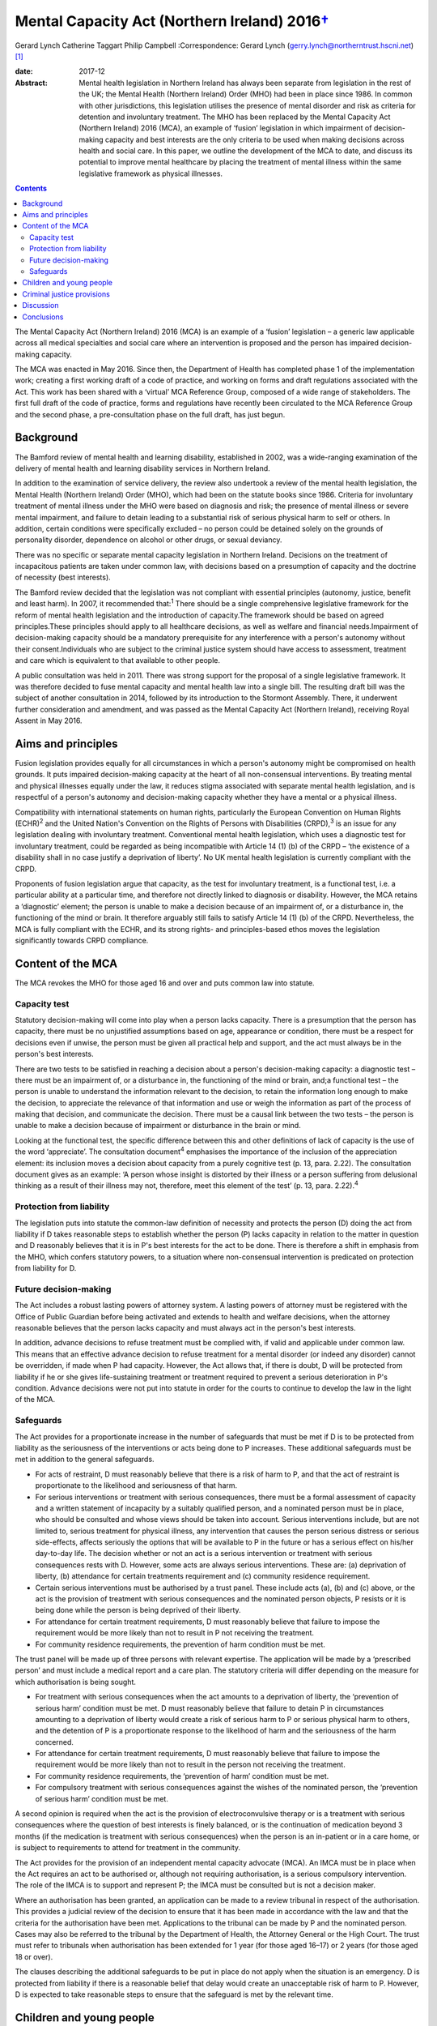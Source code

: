 =========================================================
Mental Capacity Act (Northern Ireland) 2016\ `† <#fn1>`__
=========================================================



Gerard Lynch
Catherine Taggart
Philip Campbell
:Correspondence: Gerard Lynch
(gerry.lynch@northerntrust.hscni.net)  [1]_

:date: 2017-12

:Abstract:
   Mental health legislation in Northern Ireland has always been
   separate from legislation in the rest of the UK; the Mental Health
   (Northern Ireland) Order (MHO) had been in place since 1986. In
   common with other jurisdictions, this legislation utilises the
   presence of mental disorder and risk as criteria for detention and
   involuntary treatment. The MHO has been replaced by the Mental
   Capacity Act (Northern Ireland) 2016 (MCA), an example of ‘fusion’
   legislation in which impairment of decision-making capacity and best
   interests are the only criteria to be used when making decisions
   across health and social care. In this paper, we outline the
   development of the MCA to date, and discuss its potential to improve
   mental healthcare by placing the treatment of mental illness within
   the same legislative framework as physical illnesses.


.. contents::
   :depth: 3
..

The Mental Capacity Act (Northern Ireland) 2016 (MCA) is an example of a
‘fusion’ legislation – a generic law applicable across all medical
specialties and social care where an intervention is proposed and the
person has impaired decision-making capacity.

The MCA was enacted in May 2016. Since then, the Department of Health
has completed phase 1 of the implementation work; creating a first
working draft of a code of practice, and working on forms and draft
regulations associated with the Act. This work has been shared with a
‘virtual’ MCA Reference Group, composed of a wide range of stakeholders.
The first full draft of the code of practice, forms and regulations have
recently been circulated to the MCA Reference Group and the second
phase, a pre-consultation phase on the full draft, has just begun.

.. _S1:

Background
==========

The Bamford review of mental health and learning disability, established
in 2002, was a wide-ranging examination of the delivery of mental health
and learning disability services in Northern Ireland.

In addition to the examination of service delivery, the review also
undertook a review of the mental health legislation, the Mental Health
(Northern Ireland) Order (MHO), which had been on the statute books
since 1986. Criteria for involuntary treatment of mental illness under
the MHO were based on diagnosis and risk; the presence of mental illness
or severe mental impairment, and failure to detain leading to a
substantial risk of serious physical harm to self or others. In
addition, certain conditions were specifically excluded – no person
could be detained solely on the grounds of personality disorder,
dependence on alcohol or other drugs, or sexual deviancy.

There was no specific or separate mental capacity legislation in
Northern Ireland. Decisions on the treatment of incapacitous patients
are taken under common law, with decisions based on a presumption of
capacity and the doctrine of necessity (best interests).

The Bamford review decided that the legislation was not compliant with
essential principles (autonomy, justice, benefit and least harm). In
2007, it recommended that::sup:`1` There should be a single
comprehensive legislative framework for the reform of mental health
legislation and the introduction of capacity.The framework should be
based on agreed principles.These principles should apply to all
healthcare decisions, as well as welfare and financial needs.Impairment
of decision-making capacity should be a mandatory prerequisite for any
interference with a person's autonomy without their consent.Individuals
who are subject to the criminal justice system should have access to
assessment, treatment and care which is equivalent to that available to
other people.

A public consultation was held in 2011. There was strong support for the
proposal of a single legislative framework. It was therefore decided to
fuse mental capacity and mental health law into a single bill. The
resulting draft bill was the subject of another consultation in 2014,
followed by its introduction to the Stormont Assembly. There, it
underwent further consideration and amendment, and was passed as the
Mental Capacity Act (Northern Ireland), receiving Royal Assent in May
2016.

.. _S2:

Aims and principles
===================

Fusion legislation provides equally for all circumstances in which a
person's autonomy might be compromised on health grounds. It puts
impaired decision-making capacity at the heart of all non-consensual
interventions. By treating mental and physical illnesses equally under
the law, it reduces stigma associated with separate mental health
legislation, and is respectful of a person's autonomy and
decision-making capacity whether they have a mental or a physical
illness.

Compatibility with international statements on human rights,
particularly the European Convention on Human Rights (ECHR)\ :sup:`2`
and the United Nation's Convention on the Rights of Persons with
Disabilities (CRPD),\ :sup:`3` is an issue for any legislation dealing
with involuntary treatment. Conventional mental health legislation,
which uses a diagnostic test for involuntary treatment, could be
regarded as being incompatible with Article 14 (1) (b) of the CRPD –
‘the existence of a disability shall in no case justify a deprivation of
liberty’. No UK mental health legislation is currently compliant with
the CRPD.

Proponents of fusion legislation argue that capacity, as the test for
involuntary treatment, is a functional test, i.e. a particular ability
at a particular time, and therefore not directly linked to diagnosis or
disability. However, the MCA retains a ‘diagnostic’ element; the person
is unable to make a decision because of an impairment of, or a
disturbance in, the functioning of the mind or brain. It therefore
arguably still fails to satisfy Article 14 (1) (b) of the CRPD.
Nevertheless, the MCA is fully compliant with the ECHR, and its strong
rights- and principles-based ethos moves the legislation significantly
towards CRPD compliance.

.. _S3:

Content of the MCA
==================

The MCA revokes the MHO for those aged 16 and over and puts common law
into statute.

.. _S4:

Capacity test
-------------

Statutory decision-making will come into play when a person lacks
capacity. There is a presumption that the person has capacity, there
must be no unjustified assumptions based on age, appearance or
condition, there must be a respect for decisions even if unwise, the
person must be given all practical help and support, and the act must
always be in the person's best interests.

There are two tests to be satisfied in reaching a decision about a
person's decision-making capacity: a diagnostic test – there must be an
impairment of, or a disturbance in, the functioning of the mind or
brain, and;a functional test – the person is unable to understand the
information relevant to the decision, to retain the information long
enough to make the decision, to appreciate the relevance of that
information and use or weigh the information as part of the process of
making that decision, and communicate the decision. There must be a
causal link between the two tests – the person is unable to make a
decision because of impairment or disturbance in the brain or mind.

Looking at the functional test, the specific difference between this and
other definitions of lack of capacity is the use of the word
‘appreciate’. The consultation document\ :sup:`4` emphasises the
importance of the inclusion of the appreciation element: its inclusion
moves a decision about capacity from a purely cognitive test (p. 13,
para. 2.22). The consultation document gives as an example: ‘A person
whose insight is distorted by their illness or a person suffering from
delusional thinking as a result of their illness may not, therefore,
meet this element of the test’ (p. 13, para. 2.22).\ :sup:`4`

.. _S5:

Protection from liability
-------------------------

The legislation puts into statute the common-law definition of necessity
and protects the person (D) doing the act from liability if D takes
reasonable steps to establish whether the person (P) lacks capacity in
relation to the matter in question and D reasonably believes that it is
in P's best interests for the act to be done. There is therefore a shift
in emphasis from the MHO, which confers statutory powers, to a situation
where non-consensual intervention is predicated on protection from
liability for D.

.. _S6:

Future decision-making
----------------------

The Act includes a robust lasting powers of attorney system. A lasting
powers of attorney must be registered with the Office of Public Guardian
before being activated and extends to health and welfare decisions, when
the attorney reasonable believes that the person lacks capacity and must
always act in the person's best interests.

In addition, advance decisions to refuse treatment must be complied
with, if valid and applicable under common law. This means that an
effective advance decision to refuse treatment for a mental disorder (or
indeed any disorder) cannot be overridden, if made when P had capacity.
However, the Act allows that, if there is doubt, D will be protected
from liability if he or she gives life-sustaining treatment or treatment
required to prevent a serious deterioration in P's condition. Advance
decisions were not put into statute in order for the courts to continue
to develop the law in the light of the MCA.

.. _S7:

Safeguards
----------

The Act provides for a proportionate increase in the number of
safeguards that must be met if D is to be protected from liability as
the seriousness of the interventions or acts being done to P increases.
These additional safeguards must be met in addition to the general
safeguards.

-  For acts of restraint, D must reasonably believe that there is a risk
   of harm to P, and that the act of restraint is proportionate to the
   likelihood and seriousness of that harm.

-  For serious interventions or treatment with serious consequences,
   there must be a formal assessment of capacity and a written statement
   of incapacity by a suitably qualified person, and a nominated person
   must be in place, who should be consulted and whose views should be
   taken into account. Serious interventions include, but are not
   limited to, serious treatment for physical illness, any intervention
   that causes the person serious distress or serious side-effects,
   affects seriously the options that will be available to P in the
   future or has a serious effect on his/her day-to-day life. The
   decision whether or not an act is a serious intervention or treatment
   with serious consequences rests with D. However, some acts are always
   serious interventions. These are: (a) deprivation of liberty, (b)
   attendance for certain treatments requirement and (c) community
   residence requirement.

-  Certain serious interventions must be authorised by a trust panel.
   These include acts (a), (b) and (c) above, or the act is the
   provision of treatment with serious consequences and the nominated
   person objects, P resists or it is being done while the person is
   being deprived of their liberty.

-  For attendance for certain treatment requirements, D must reasonably
   believe that failure to impose the requirement would be more likely
   than not to result in P not receiving the treatment.

-  For community residence requirements, the prevention of harm
   condition must be met.

The trust panel will be made up of three persons with relevant
expertise. The application will be made by a ‘prescribed person’ and
must include a medical report and a care plan. The statutory criteria
will differ depending on the measure for which authorisation is being
sought.

-  For treatment with serious consequences when the act amounts to a
   deprivation of liberty, the ‘prevention of serious harm’ condition
   must be met. D must reasonably believe that failure to detain P in
   circumstances amounting to a deprivation of liberty would create a
   risk of serious harm to P or serious physical harm to others, and the
   detention of P is a proportionate response to the likelihood of harm
   and the seriousness of the harm concerned.

-  For attendance for certain treatment requirements, D must reasonably
   believe that failure to impose the requirement would be more likely
   than not to result in the person not receiving the treatment.

-  For community residence requirements, the ‘prevention of harm’
   condition must be met.

-  For compulsory treatment with serious consequences against the wishes
   of the nominated person, the ‘prevention of serious harm’ condition
   must be met.

A second opinion is required when the act is the provision of
electroconvulsive therapy or is a treatment with serious consequences
where the question of best interests is finely balanced, or is the
continuation of medication beyond 3 months (if the medication is
treatment with serious consequences) when the person is an in-patient or
in a care home, or is subject to requirements to attend for treatment in
the community.

The Act provides for the provision of an independent mental capacity
advocate (IMCA). An IMCA must be in place when the Act requires an act
to be authorised or, although not requiring authorisation, is a serious
compulsory intervention. The role of the IMCA is to support and
represent P; the IMCA must be consulted but is not a decision maker.

Where an authorisation has been granted, an application can be made to a
review tribunal in respect of the authorisation. This provides a
judicial review of the decision to ensure that it has been made in
accordance with the law and that the criteria for the authorisation have
been met. Applications to the tribunal can be made by P and the
nominated person. Cases may also be referred to the tribunal by the
Department of Health, the Attorney General or the High Court. The trust
must refer to tribunals when authorisation has been extended for 1 year
(for those aged 16–17) or 2 years (for those aged 18 or over).

The clauses describing the additional safeguards to be put in place do
not apply when the situation is an emergency. D is protected from
liability if there is a reasonable belief that delay would create an
unacceptable risk of harm to P. However, D is expected to take
reasonable steps to ensure that the safeguard is met by the relevant
time.

.. _S8:

Children and young people
=========================

The Act cannot be applied to children under the age of 16 because it
puts into statute the common law presumption of capacity. For those aged
16–17, the MCA will operate alongside the Children (Northern Ireland)
Order 1995, and additional safeguards will be put in place. The original
MHO will continue to be in place for the small number of under-16s who
require compulsory assessment/treatment in hospital for mental disorder.
This has been the subject of some controversy; if the current
legislation is discriminatory and stigmatising, it is difficult to argue
for its continued use in one particular group. It has been argued that a
legislative framework for those under 16 must be brought forward. This
will be a difficult task, not least because a capacity-based framework
will have to grapple with the complex question of emerging capacity in
young people. The government has indicated that their intention is that
there will eventually be legislation for those under 16, but at present,
this is some way off.

.. _S9:

Criminal justice provisions
===========================

There are new disposal options following a finding of unfitness to plead
or insanity, including public protection orders (PPOs) and supervision
and assessment orders. There are powers to remand an accused person to
hospital, to transfer prisoners to hospital for treatment, for interim
detention orders and for immediate hospital direction on conviction.
Although the MCA contains powers for involuntary admission to hospital
in various circumstances, treatment decisions are based on capacity to
consent and subject to the core provisions of the Act. This means that
there are circumstances under which a person can be admitted to hospital
against their capacitous wishes; however, they cannot be treated against
their capacitous wishes.

New criteria form the basis for entry into the criminal justice
provisions. A ‘disorder’, a ‘disorder requiring treatment’ and ‘an
impairment of, or disturbance in, the functioning of the offender's mind
or brain’ replace mental illness and severe mental impairment. A
disorder is broadly defined to include any disorder or disability,
whether mental or physical: a disorder requires treatment if any of its
symptoms or manifestations could be alleviated or prevented from
worsening by treatment.

A person can be remanded to hospital if the medical report condition or
the treatment condition are met. The medical report condition is that
the person has or may have a disorder, that a report should be made into
that person's condition, that an assessment would be impracticable in
custody, and that it would be practicable to assess the person in
hospital. The treatment condition is that the person has a disorder
requiring treatment, that failure to provide in-patient treatment would
‘more likely than not’ result in serious physical or psychological harm
to the accused person or serious physical harm to others, and that
remanding the person to hospital would be likely to result in
significantly better clinical outcomes.

PPOs replace hospital orders. A PPO can be made when detention
conditions are met. These are that: ‘there is an impairment of, or a
disturbance in, the offender's mind or brain’, that ‘appropriate care
and treatment is available’, that dealing with the person without
detention ‘would create a risk, linked to the impairment or disturbance,
of serious physical or psychological harm to others’ and that depriving
the person of their liberty would be a proportionate response to the
likelihood and seriousness of that harm. Restrictions may be added where
the restriction conditions are met.

A prisoner can be transferred to hospital where they have a disorder
requiring treatment, failure to provide treatment would be ‘more likely
than not’ to result in serious harm to the person or serious physical
harm to others, and appropriate treatment is available.

Patients admitted to hospital under the MCA criminal justice provisions
will remain there following tribunal only if the ‘prevention of serious
harm’ condition is met. The criteria for the ‘prevention of serious
harm’ condition differ for those subject to PPO and for transferred
prisoners or those subject to hospital direction. The criteria for those
subject to PPO are: the person has ‘an impairment of, or a disturbance
in, the functioning of the mind or brain’;releasing the person would
create a risk of serious harm to others; anddepriving the person of
their liberty is proportionate to the likelihood and seriousness of the
risk.

The criteria for transferred prisoners or those subject to hospital
direction are: the person has the disorder for which they were
transferred;effective treatment can be given; andit is ‘more likely than
not’ that discharging the person to prison would result in serious harm
to the person or serious physical harm to others.

.. _S10:

Discussion
==========

The MCA is unique in that it repeals separate mental health legislation,
replacing it with a single piece of legislation applicable across all
medical specialisms and social care, whereby involuntary treatment is
only permitted when the person (a) has impairment of decision-making
capacity and (b) the intervention proposed is in the person's best
interests.

The arguments for and against replacing conventional mental health
legislation with a law based on capacity have been well rehearsed in a
recent debate.\ :sup:`5`

The removal of mental health legislation that makes decisions about
involuntary treatment based on diagnosis and risk will require a
significant change in practice for professionals working in mental
health in Northern Ireland. It is somewhat ironic that such a radical
piece of legislation, based on non-discrimination, is being introduced
in a jurisdiction that spends the lowest proportion of its health budget
on mental health of any UK nation.\ :sup:`6`

The Act must work across a wide and diverse range of settings – care
homes, mental health services (both in-patient and community) and
general hospitals. It will affect staff who have little previous
knowledge or experience of the principles behind capacity assessment. It
is therefore imperative that a comprehensive training and supervision
programme is put in place, which will have considerable resource
implications.

The inclusion of the ‘appreciation’ element introduces a difference in
the definition of capacity in the MCA compared with that used in other
jurisdictions. The addition of the ‘appreciation’ element moves the
definition of capacity away from purely cognitive terms towards the
concept of capacity being affected by factors such as emotional
colouring, delusions and lack of insight.\ :sup:`7` Because of this
difference, it cannot be assumed that studies that have demonstrated the
reliability of capacity assessments\ :sup:`8` will automatically apply
in the case of the MCA. The reliability of the use of capacity
assessments using this definition of capacity in routine clinical mental
health practice requires to be evaluated.

The shift away from compulsory intervention based on in-patient
treatment when a particular threshold of risk is reached may facilitate
earlier intervention and allow for a proportionate response across a
wide range of treatment and care settings. On the other hand, there is a
more widely expressed concern that capacity legislation may delay
appropriate treatment.

Trust panels can authorise a very wide range of interventions. As health
and social care professionals work under the principle of beneficence,
there is a risk of ‘slippage’, with staff making decisions about
impaired capacity based on a person making foolish or unwise choices.
This could lead to the unintended consequence of the Act leading to a
greater rather than a lesser restriction of a person's autonomy and
self-determination.

There is a plethora of issues that could potentially affect clinical
practice; for example, exactly what constitutes serious interventions,
how to manage fluctuating capacity, the question of decision-making
capacity in patients with personality disorder, patients who retain
capacity but present a risk to self or others, and the potential
conflict between human rights (especially the right to life) and
autonomy. Some of these issues may be addressed by the code of practice,
others may be left to clinicians or courts.

.. _S11:

Conclusions
===========

Fusion legislation (of which the MCA is an example) is a radical change
in the approach to involuntary psychiatric treatment. It is an exciting
and innovative development and there are substantial potential benefits,
including the reduction of stigma, the protection of patient autonomy,
and the removal of confusing parallel mental health and mental capacity
legislation. It is also more compliant with CRPD and ECHR. Much of the
practical impact of the MCA depends on the development of a
comprehensive code of practice and the provision of a comprehensive
training and supervision programme. In addition, as Szmukler & Kelly
have pointed out,\ :sup:`5` the gathering of data on its implementation
is vital and the MCA must be subject to a rigorous and comprehensive
evaluation.

.. [1]
   **Dr Gerard Lynch**, MD, FRCPsych, Chair, Royal College of
   Psychiatrists in Northern Ireland, and locum consultant psychiatrist,
   Northern Health and Social Care Trust. **Dr CatherineTaggart**, MB,
   MRCPsych, LLM, consultant in liaison psychiatry, Belfast Health and
   Social Care Trust. **Dr Philip Campbell**, LLM, MRCPsych, locum
   consultant forensic psychiatrist, Belfast Health and Social Care
   Trust.
